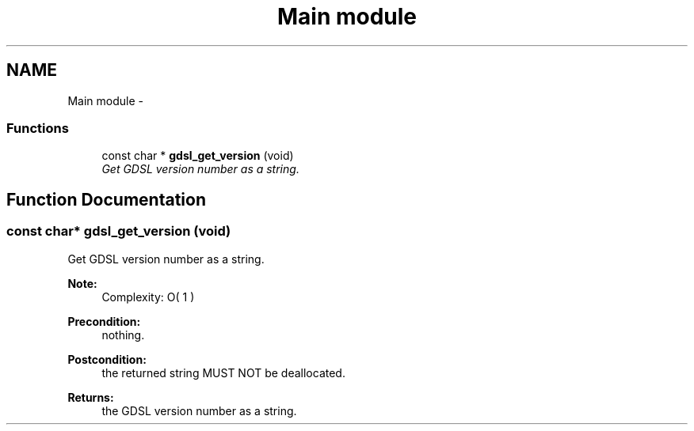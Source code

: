 .TH "Main module" 3 "22 Jun 2006" "Version 1.4" "gdsl" \" -*- nroff -*-
.ad l
.nh
.SH NAME
Main module \- 
.PP
.SS "Functions"

.in +1c
.ti -1c
.RI "const char * \fBgdsl_get_version\fP (void)"
.br
.RI "\fIGet GDSL version number as a string. \fP"
.in -1c
.SH "Function Documentation"
.PP 
.SS "const char* gdsl_get_version (void)"
.PP
Get GDSL version number as a string. 
.PP
\fBNote:\fP
.RS 4
Complexity: O( 1 ) 
.RE
.PP
\fBPrecondition:\fP
.RS 4
nothing. 
.RE
.PP
\fBPostcondition:\fP
.RS 4
the returned string MUST NOT be deallocated. 
.RE
.PP
\fBReturns:\fP
.RS 4
the GDSL version number as a string. 
.RE
.PP


